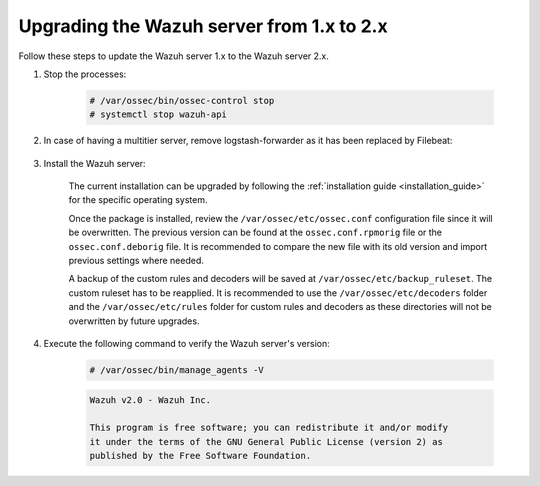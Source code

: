 .. Copyright (C) 2021 Wazuh, Inc.

.. _upgrading_wazuh_server_1.x_2.x:

Upgrading the Wazuh server from 1.x to 2.x
============================================

Follow these steps to update the Wazuh server 1.x  to the Wazuh server 2.x.

#. Stop the processes:

    .. code-block:: console

      # /var/ossec/bin/ossec-control stop
      # systemctl stop wazuh-api

#. In case of having a multitier server, remove logstash-forwarder as it has been replaced by Filebeat:

    .. tabs::

      .. group-tab:: YUM

        .. code-block:: console

          # yum remove logstash-forwarder

      .. group-tab:: APT

        .. code-block:: console

          # apt-get remove logstash-forwarder

#. Install the Wazuh server:

    The current installation can be upgraded by following the :ref:`installation guide <installation_guide>` for the specific operating system.

    Once the package is installed, review the ``/var/ossec/etc/ossec.conf`` configuration file since it will be overwritten. The previous version can be found at the ``ossec.conf.rpmorig`` file or the ``ossec.conf.deborig`` file. It is recommended to compare the new file with its old version and import previous settings where needed.

    A backup of the custom rules and decoders will be saved at ``/var/ossec/etc/backup_ruleset``. The custom ruleset has to be reapplied. It is recommended to use the ``/var/ossec/etc/decoders`` folder and the ``/var/ossec/etc/rules`` folder for custom rules and decoders as these directories will not be overwritten by future upgrades.

#. Execute the following command to verify the Wazuh server's version:

    .. code-block:: console

        # /var/ossec/bin/manage_agents -V

    .. code-block:: none
      	:class: output

      	Wazuh v2.0 - Wazuh Inc.

      	This program is free software; you can redistribute it and/or modify
      	it under the terms of the GNU General Public License (version 2) as
      	published by the Free Software Foundation.
